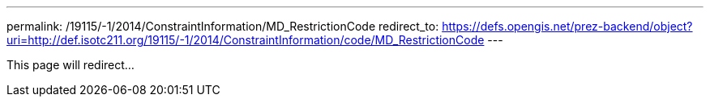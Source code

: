 ---
permalink: /19115/-1/2014/ConstraintInformation/MD_RestrictionCode
redirect_to: https://defs.opengis.net/prez-backend/object?uri=http://def.isotc211.org/19115/-1/2014/ConstraintInformation/code/MD_RestrictionCode
---

This page will redirect...
